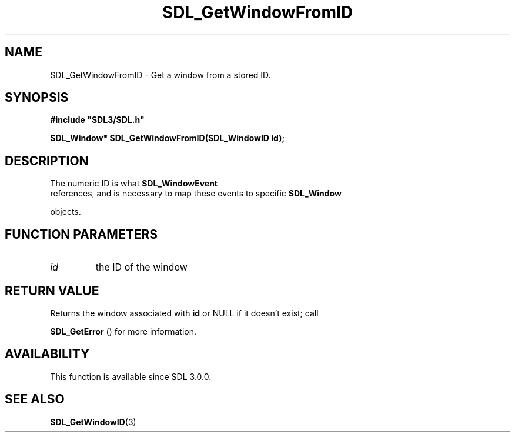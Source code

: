 .\" This manpage content is licensed under Creative Commons
.\"  Attribution 4.0 International (CC BY 4.0)
.\"   https://creativecommons.org/licenses/by/4.0/
.\" This manpage was generated from SDL's wiki page for SDL_GetWindowFromID:
.\"   https://wiki.libsdl.org/SDL_GetWindowFromID
.\" Generated with SDL/build-scripts/wikiheaders.pl
.\"  revision SDL-prerelease-3.0.0-3638-g5e1d9d19a
.\" Please report issues in this manpage's content at:
.\"   https://github.com/libsdl-org/sdlwiki/issues/new
.\" Please report issues in the generation of this manpage from the wiki at:
.\"   https://github.com/libsdl-org/SDL/issues/new?title=Misgenerated%20manpage%20for%20SDL_GetWindowFromID
.\" SDL can be found at https://libsdl.org/
.de URL
\$2 \(laURL: \$1 \(ra\$3
..
.if \n[.g] .mso www.tmac
.TH SDL_GetWindowFromID 3 "SDL 3.0.0" "SDL" "SDL3 FUNCTIONS"
.SH NAME
SDL_GetWindowFromID \- Get a window from a stored ID\[char46]
.SH SYNOPSIS
.nf
.B #include \(dqSDL3/SDL.h\(dq
.PP
.BI "SDL_Window* SDL_GetWindowFromID(SDL_WindowID id);
.fi
.SH DESCRIPTION
The numeric ID is what 
.BR SDL_WindowEvent
 references, and
is necessary to map these events to specific 
.BR SDL_Window

objects\[char46]

.SH FUNCTION PARAMETERS
.TP
.I id
the ID of the window
.SH RETURN VALUE
Returns the window associated with
.BR id
or NULL if it doesn't exist; call

.BR SDL_GetError
() for more information\[char46]

.SH AVAILABILITY
This function is available since SDL 3\[char46]0\[char46]0\[char46]

.SH SEE ALSO
.BR SDL_GetWindowID (3)
